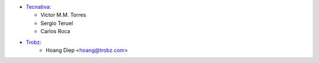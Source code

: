 * `Tecnativa <https://www.tecnativa.com>`_:

  * Victor M.M. Torres
  * Sergio Teruel
  * Carlos Roca

* `Trobz <https://trobz.com>`_:
    * Hoang Diep <hoang@trobz.com>
